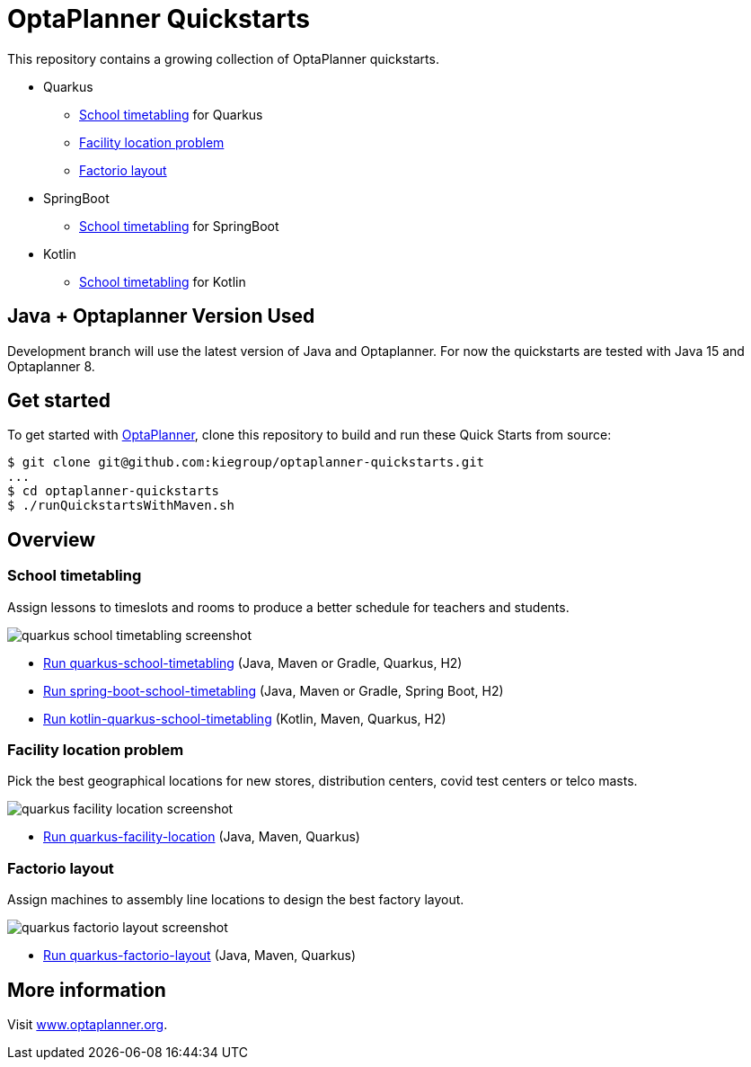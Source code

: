 = OptaPlanner Quickstarts

This repository contains a growing collection of OptaPlanner quickstarts. 

* Quarkus
** <<School timetabling>> for Quarkus
** <<Facility location problem>>
** <<Factorio layout>>
* SpringBoot 
** <<School timetabling>> for SpringBoot
* Kotlin
** <<School timetabling>> for Kotlin

== Java + Optaplanner Version Used

Development branch will use the latest version of Java and Optaplanner.
For now the quickstarts are tested with Java 15 and Optaplanner 8.
   
== Get started

To get started with https://www.optaplanner.org/[OptaPlanner],
clone this repository to build and run these Quick Starts from source:

[source, shell]
----
$ git clone git@github.com:kiegroup/optaplanner-quickstarts.git
...
$ cd optaplanner-quickstarts
$ ./runQuickstartsWithMaven.sh
----

== Overview

=== School timetabling

Assign lessons to timeslots and rooms to produce a better schedule for teachers and students.

image::build/quickstarts-showcase/src/main/resources/META-INF/resources/screenshot/quarkus-school-timetabling-screenshot.png[]

* link:quarkus-school-timetabling/README.adoc[Run quarkus-school-timetabling] (Java, Maven or Gradle, Quarkus, H2)
* link:spring-boot-school-timetabling/README.adoc[Run spring-boot-school-timetabling] (Java, Maven or Gradle, Spring Boot, H2)
* link:kotlin-quarkus-school-timetabling/README.adoc[Run kotlin-quarkus-school-timetabling] (Kotlin, Maven, Quarkus, H2)

=== Facility location problem

Pick the best geographical locations for new stores, distribution centers, covid test centers or telco masts.

image::build/quickstarts-showcase/src/main/resources/META-INF/resources/screenshot/quarkus-facility-location-screenshot.png[]

* link:quarkus-facility-location/README.adoc[Run quarkus-facility-location] (Java, Maven, Quarkus)

=== Factorio layout

Assign machines to assembly line locations to design the best factory layout.

image::build/quickstarts-showcase/src/main/resources/META-INF/resources/screenshot/quarkus-factorio-layout-screenshot.png[]

* link:quarkus-factorio-layout/README.adoc[Run quarkus-factorio-layout] (Java, Maven, Quarkus)

== More information

Visit https://www.optaplanner.org/[www.optaplanner.org].
